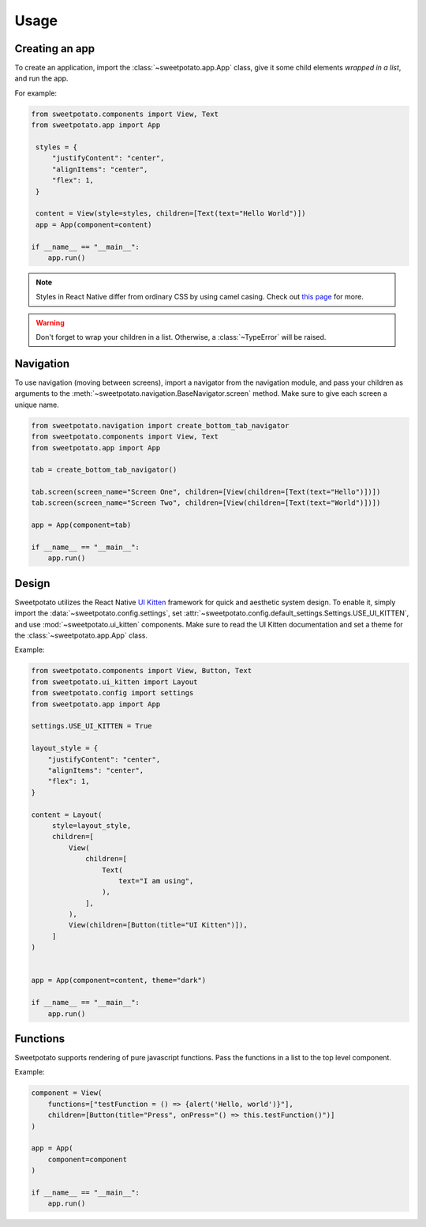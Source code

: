 Usage
=====

Creating an app
----------------

To create an application, import the :class:`~sweetpotato.app.App` class, give it some child elements *wrapped in a list*, and run the app.

For example:

.. code-block:: python

   from sweetpotato.components import View, Text
   from sweetpotato.app import App

    styles = {
        "justifyContent": "center",
        "alignItems": "center",
        "flex": 1,
    }

    content = View(style=styles, children=[Text(text="Hello World")])
    app = App(component=content)

   if __name__ == "__main__":
       app.run()

.. note::

    Styles in React Native differ from ordinary CSS by using camel casing. Check out `this page <https://reactnative.dev/docs/style>`_ for more.


.. warning::

    Don't forget to wrap your children in a list. Otherwise, a :class:`~TypeError` will be raised.


Navigation
----------------

To use navigation (moving between screens), import a navigator from the navigation module, and pass
your children as arguments to the :meth:`~sweetpotato.navigation.BaseNavigator.screen` method. Make sure to give each screen a unique name.

.. code-block:: python

    from sweetpotato.navigation import create_bottom_tab_navigator
    from sweetpotato.components import View, Text
    from sweetpotato.app import App

    tab = create_bottom_tab_navigator()

    tab.screen(screen_name="Screen One", children=[View(children=[Text(text="Hello")])])
    tab.screen(screen_name="Screen Two", children=[View(children=[Text(text="World")])])

    app = App(component=tab)

    if __name__ == "__main__":
        app.run()


Design
----------------

Sweetpotato utilizes the React Native `UI Kitten <https://akveo.github.io/react-native-ui-kitten/>`_ framework for quick and aesthetic system design.
To enable it, simply import the :data:`~sweetpotato.config.settings`, set :attr:`~sweetpotato.config.default_settings.Settings.USE_UI_KITTEN`, and use :mod:`~sweetpotato.ui_kitten` components. Make sure to read the UI Kitten documentation
and set a theme for the :class:`~sweetpotato.app.App` class.

Example:

.. code-block:: python

   from sweetpotato.components import View, Button, Text
   from sweetpotato.ui_kitten import Layout
   from sweetpotato.config import settings
   from sweetpotato.app import App

   settings.USE_UI_KITTEN = True

   layout_style = {
       "justifyContent": "center",
       "alignItems": "center",
       "flex": 1,
   }

   content = Layout(
        style=layout_style,
        children=[
            View(
                children=[
                    Text(
                        text="I am using",
                    ),
                ],
            ),
            View(children=[Button(title="UI Kitten")]),
        ]
   )


   app = App(component=content, theme="dark")

   if __name__ == "__main__":
       app.run()



Functions
----------------
Sweetpotato supports rendering of pure javascript functions. Pass the functions in a list to the top level component.

Example:

.. code-block:: python

   component = View(
       functions=["testFunction = () => {alert('Hello, world')}"],
       children=[Button(title="Press", onPress="() => this.testFunction()")]
   )

   app = App(
       component=component
   )

   if __name__ == "__main__":
       app.run()
